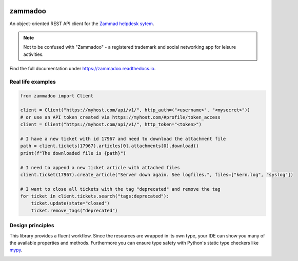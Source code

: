.. image:: https://github.com/flashdagger/zammadoo/assets/17416271/a442afd7-c682-41dd-9de9-4ec7fcc62c06
  :alt: zammadoo logo

========
zammadoo
========

.. image:: https://img.shields.io/badge/python-3.8%2B-blue?logo=python&logoColor=white
   :target: https://python.org/
   :alt: [Python versions]

.. image:: https://img.shields.io/badge/pypi-v0.3.0%20(beta)-orange
   :target: https://pypi.python.org/pypi/zammadoo/
   :alt: PyPI

.. image:: https://img.shields.io/pypi/l/zammadoo.svg
    :target: https://github.com/flashdagger/zammadoo/blob/main/LICENSE
    :alt: PyPI license

.. image:: https://github.com/flashdagger/zammadoo/actions/workflows/core-tests.yml/badge.svg?event=push
    :target: https://github.com/flashdagger/zammadoo/actions/workflows/core-tests.yml
    :alt: Core Tests

.. image:: https://readthedocs.org/projects/zammadoo/badge/?version=latest
    :target: https://zammadoo.readthedocs.io/en/latest/?badge=latest
    :alt: Documentation Status

.. image:: https://img.shields.io/endpoint?url=https%3A%2F%2Fgist.githubusercontent.com%2Fflashdagger%2F1a66c9e88a9e4267f7e0b1d185be98f4%2Fraw
    :target: https://gist.github.com/flashdagger/1a66c9e88a9e4267f7e0b1d185be98f4
    :alt: Coverage

.. image:: https://img.shields.io/badge/code%20style-black-000000.svg
    :target: https://github.com/ambv/black/
    :alt: Code Style Black


An object-oriented REST API client for the `Zammad helpdesk sytem <https://zammad.org/>`_.

.. note::
    Not to be confused with "Zammadoo" - a registered trademark and social networking app
    for leisure activities.


Find the full documentation under https://zammadoo.readthedocs.io.


Real life examples
------------------

.. code-block:: python

    from zammadoo import Client

    client = Client("https://myhost.com/api/v1/", http_auth=("<username>", "<mysecret>"))
    # or use an API token created via https://myhost.com/#profile/token_access
    client = Client("https://myhost.com/api/v1/", http_token="<token>")

    # I have a new ticket with id 17967 and need to download the attachment file
    path = client.tickets(17967).articles[0].attachments[0].download()
    print(f"The downloaded file is {path}")

    # I need to append a new ticket article with attached files
    client.ticket(17967).create_article("Server down again. See logfiles.", files=["kern.log", "syslog"])

    # I want to close all tickets with the tag "deprecated" and remove the tag
    for ticket in client.tickets.search("tags:deprecated"):
        ticket.update(state="closed")
        ticket.remove_tags("deprecated")


Design principles
-----------------

This library provides a fluent workflow. Since the resources are wrapped in its own type,
your IDE can show you many of the available properties and methods. Furthermore you can ensure
type safety with Python's static type checkers like `mypy <https://www.mypy-lang.org/>`_.

.. image:: https://github.com/flashdagger/zammadoo/assets/17416271/aa81ab7c-1d57-4dac-82d8-7b5fdc5e8699
  :alt: zammadoo typing
